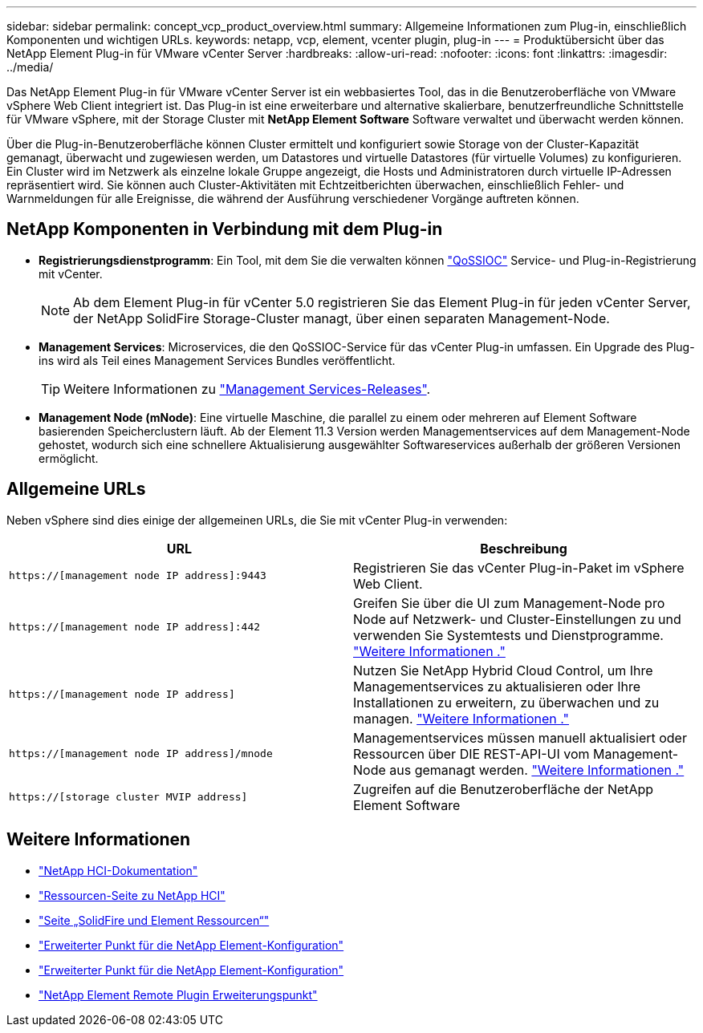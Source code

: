 ---
sidebar: sidebar 
permalink: concept_vcp_product_overview.html 
summary: Allgemeine Informationen zum Plug-in, einschließlich Komponenten und wichtigen URLs. 
keywords: netapp, vcp, element, vcenter plugin, plug-in 
---
= Produktübersicht über das NetApp Element Plug-in für VMware vCenter Server
:hardbreaks:
:allow-uri-read: 
:nofooter: 
:icons: font
:linkattrs: 
:imagesdir: ../media/


[role="lead"]
Das NetApp Element Plug-in für VMware vCenter Server ist ein webbasiertes Tool, das in die Benutzeroberfläche von VMware vSphere Web Client integriert ist. Das Plug-in ist eine erweiterbare und alternative skalierbare, benutzerfreundliche Schnittstelle für VMware vSphere, mit der Storage Cluster mit *NetApp Element Software* Software verwaltet und überwacht werden können.

Über die Plug-in-Benutzeroberfläche können Cluster ermittelt und konfiguriert sowie Storage von der Cluster-Kapazität gemanagt, überwacht und zugewiesen werden, um Datastores und virtuelle Datastores (für virtuelle Volumes) zu konfigurieren. Ein Cluster wird im Netzwerk als einzelne lokale Gruppe angezeigt, die Hosts und Administratoren durch virtuelle IP-Adressen repräsentiert wird. Sie können auch Cluster-Aktivitäten mit Echtzeitberichten überwachen, einschließlich Fehler- und Warnmeldungen für alle Ereignisse, die während der Ausführung verschiedener Vorgänge auftreten können.



== NetApp Komponenten in Verbindung mit dem Plug-in

* *Registrierungsdienstprogramm*: Ein Tool, mit dem Sie die verwalten können link:vcp_concept_qossioc.html["QoSSIOC"] Service- und Plug-in-Registrierung mit vCenter.
+

NOTE: Ab dem Element Plug-in für vCenter 5.0 registrieren Sie das Element Plug-in für jeden vCenter Server, der NetApp SolidFire Storage-Cluster managt, über einen separaten Management-Node.

* *Management Services*: Microservices, die den QoSSIOC-Service für das vCenter Plug-in umfassen. Ein Upgrade des Plug-ins wird als Teil eines Management Services Bundles veröffentlicht.
+

TIP: Weitere Informationen zu link:https://kb.netapp.com/Advice_and_Troubleshooting/Data_Storage_Software/Management_services_for_Element_Software_and_NetApp_HCI/Management_Services_Release_Notes["Management Services-Releases"^].

* *Management Node (mNode)*: Eine virtuelle Maschine, die parallel zu einem oder mehreren auf Element Software basierenden Speicherclustern läuft. Ab der Element 11.3 Version werden Managementservices auf dem Management-Node gehostet, wodurch sich eine schnellere Aktualisierung ausgewählter Softwareservices außerhalb der größeren Versionen ermöglicht.




== Allgemeine URLs

Neben vSphere sind dies einige der allgemeinen URLs, die Sie mit vCenter Plug-in verwenden:

[cols="2*"]
|===
| URL | Beschreibung 


| `https://[management node IP address]:9443` | Registrieren Sie das vCenter Plug-in-Paket im vSphere Web Client. 


| `https://[management node IP address]:442` | Greifen Sie über die UI zum Management-Node pro Node auf Netzwerk- und Cluster-Einstellungen zu und verwenden Sie Systemtests und Dienstprogramme. https://docs.netapp.com/us-en/hci/docs/task_mnode_access_ui.html["Weitere Informationen ."^] 


| `https://[management node IP address]` | Nutzen Sie NetApp Hybrid Cloud Control, um Ihre Managementservices zu aktualisieren oder Ihre Installationen zu erweitern, zu überwachen und zu managen. https://docs.netapp.com/us-en/hci/docs/task_hci_getstarted.html["Weitere Informationen ."^] 


| `https://[management node IP address]/mnode` | Managementservices müssen manuell aktualisiert oder Ressourcen über DIE REST-API-UI vom Management-Node aus gemanagt werden. https://docs.netapp.com/us-en/hci/docs/task_mnode_access_ui.html["Weitere Informationen ."^] 


| `https://[storage cluster MVIP address]` | Zugreifen auf die Benutzeroberfläche der NetApp Element Software 
|===


== Weitere Informationen

* https://docs.netapp.com/us-en/hci/index.html["NetApp HCI-Dokumentation"^]
* http://mysupport.netapp.com/hci/resources["Ressourcen-Seite zu NetApp HCI"^]
* https://www.netapp.com/data-storage/solidfire/documentation["Seite „SolidFire und Element Ressourcen“"^]
* link:vcp_concept_config_extension_point.html["Erweiterter Punkt für die NetApp Element-Konfiguration"]
* link:vcp_concept_management_extension_point.html["Erweiterter Punkt für die NetApp Element-Konfiguration"]
* link:vcp_concept_remote_plugin_extension_point.html["NetApp Element Remote Plugin Erweiterungspunkt"]

